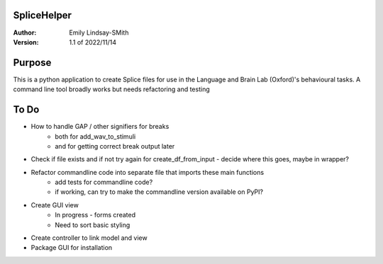 SpliceHelper
============

:Author:
	Emily Lindsay-SMith
:Version: 1.1 of 2022/11/14

Purpose
=======
This is a python application to create Splice files for use in the Language and Brain Lab (Oxford)'s behavioural tasks.
A command line tool broadly works but needs refactoring and testing 


To Do
======

* How to handle GAP / other signifiers for breaks
	* both for add_wav_to_stimuli
	* and for getting correct break output later
* Check if file exists and if not try again for create_df_from_input - decide where this goes, maybe in wrapper?
* Refactor commandline code into separate file that imports these main functions
	* add tests for commandline code? 
	* if working, can try to make the commandline version available on PyPI?
* Create GUI view
	* In progress - forms created
	* Need to sort basic styling
* Create controller to link model and view
* Package GUI for installation
